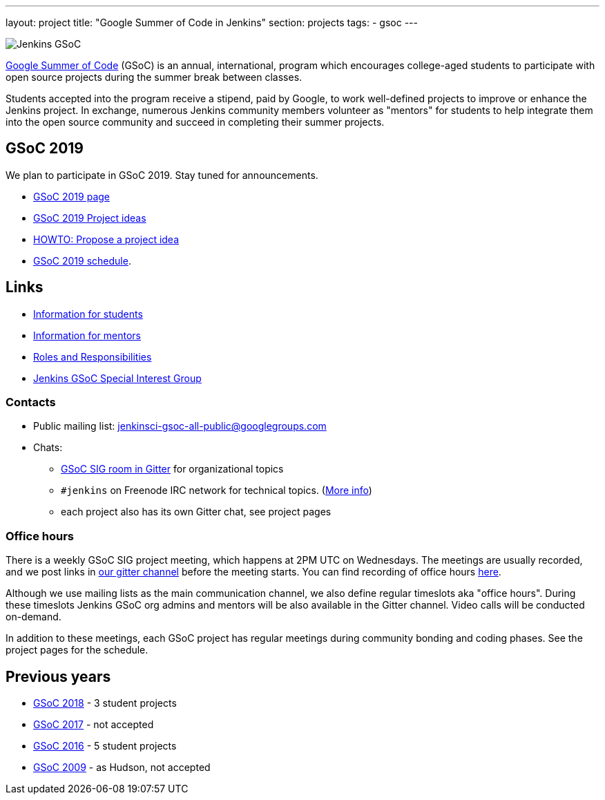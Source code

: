 ---
layout: project
title: "Google Summer of Code in Jenkins"
section: projects
tags:
- gsoc
---

image:/images/gsoc/jenkins-gsoc-logo_small.png[Jenkins GSoC, role=center, float=right]

link:https://developers.google.com/open-source/gsoc/[Google Summer of Code]
(GSoC) is an annual, international, program which encourages
college-aged students to participate with open source projects during the summer
break between classes.

Students accepted into the program receive a stipend,
paid by Google, to work well-defined projects to improve or enhance the Jenkins
project.
In exchange, numerous Jenkins community members volunteer as "mentors"
for students to help integrate them into the open source community and succeed
in completing their summer projects.

== GSoC 2019

We plan to participate in GSoC 2019.
Stay tuned for announcements.

* link:/projects/gsoc/2019/[GSoC 2019 page]
* link:/projects/gsoc/2019/project-ideas[GSoC 2019 Project ideas]
* link:/projects/gsoc/proposing-project-ideas[HOWTO: Propose a project idea]
* link:/projects/gsoc/2019/schedule[GSoC 2019 schedule].

== Links

* link:/projects/gsoc/students[Information for students]
* link:/projects/gsoc/mentors[Information for mentors]
* link:/projects/gsoc/roles-and-responsibilities[Roles and Responsibilities]
* link:/sigs/gsoc[Jenkins GSoC Special Interest Group]

=== Contacts

* Public mailing list: link:https://groups.google.com/forum/#!forum/jenkinsci-gsoc-all-public[jenkinsci-gsoc-all-public@googlegroups.com]
* Chats:
** link:https://gitter.im/jenkinsci/gsoc-sig[GSoC SIG room in Gitter] for organizational topics
** `#jenkins` on Freenode IRC network for technical topics. (link:/chat/[More info])
** each project also has its own Gitter chat, see project pages

=== Office hours

There is a weekly GSoC SIG project meeting,
which happens at 2PM UTC on Wednesdays.
The meetings are usually recorded,
and we post links in link:https://gitter.im/jenkinsci/gsoc-sig[our gitter channel]
before the meeting starts.
You can find recording of office hours link:https://www.youtube.com/playlist?list=PLN7ajX_VdyaO1f6bvkcSzW4PdWKkLktRG[here].

Although we use mailing lists as the main communication channel,
we also define regular timeslots aka "office hours".
During these timeslots Jenkins GSoC org admins and mentors will be also available
in the Gitter channel.
Video calls will be conducted on-demand.

In addition to these meetings,
each GSoC project has regular meetings during community bonding and coding phases.
See the project pages for the schedule.

== Previous years

* link:/projects/gsoc/2018[GSoC 2018] - 3 student projects
* link:/projects/gsoc/gsoc2017[GSoC 2017] - not accepted
* link:/projects/gsoc/gsoc2016[GSoC 2016] - 5 student projects
* link:https://wiki.jenkins.io/display/JENKINS/Google+Summer+of+Code+2009[GSoC 2009] - as Hudson, not accepted
